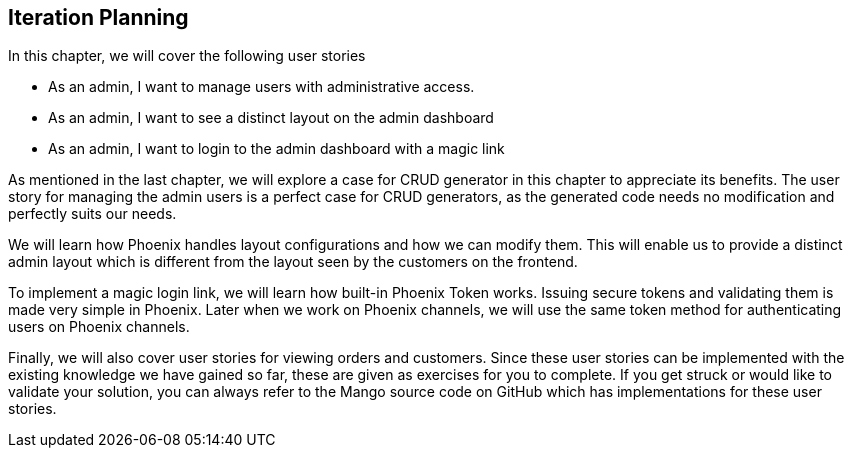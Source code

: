 == Iteration Planning

In this chapter, we will cover the following user stories

* As an admin, I want to manage users with administrative access.
* As an admin, I want to see a distinct layout on the admin dashboard
* As an admin, I want to login to the admin dashboard with a magic link

As mentioned in the last chapter, we will explore a case for CRUD generator in this chapter to appreciate its benefits. The user story for managing the admin users is a perfect case for CRUD generators, as the generated code needs no modification and perfectly suits our needs.

We will learn how Phoenix handles layout configurations and how we can modify them. This will enable us to provide a distinct admin layout which is different from the layout seen by the customers on the frontend.

To implement a magic login link, we will learn how built-in Phoenix Token works. Issuing secure tokens and validating them is made very simple in Phoenix. Later when we work on Phoenix channels, we will use the same token method for authenticating users on Phoenix channels.

Finally, we will also cover user stories for viewing orders and customers. Since these user stories can be implemented with the existing knowledge we have gained so far, these are given as exercises for you to complete. If you get struck or would like to validate your solution, you can always refer to the Mango source code on GitHub which has implementations for these user stories.
